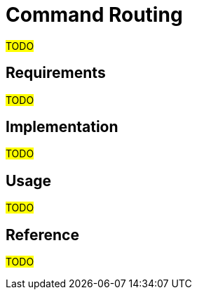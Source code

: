 = Command Routing

#TODO#

== Requirements

#TODO#

== Implementation

#TODO#

== Usage

#TODO#

== Reference

#TODO#